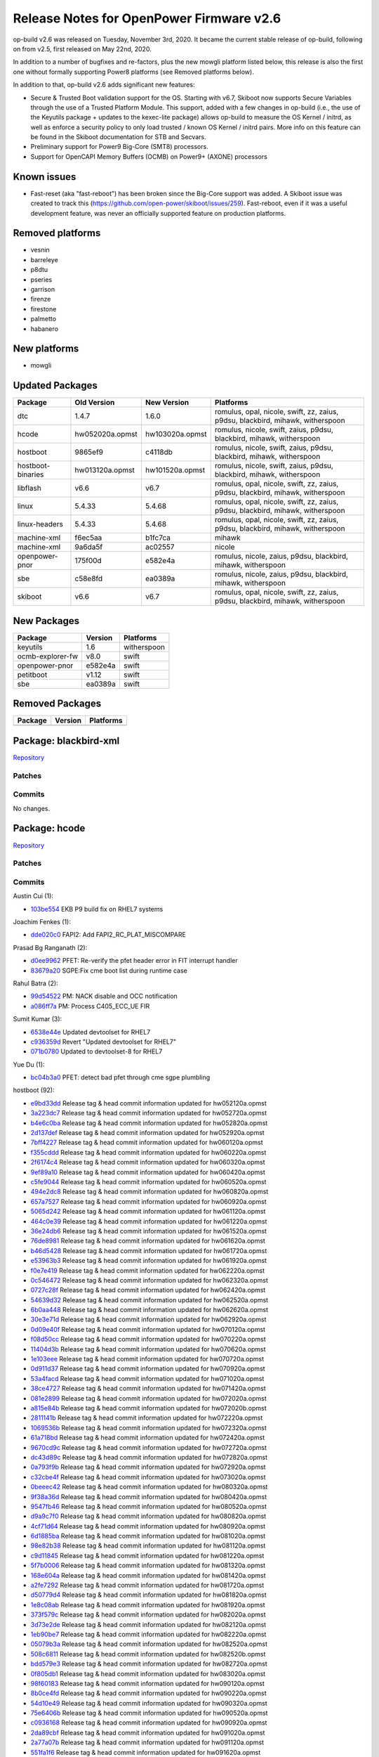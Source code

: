 Release Notes for OpenPower Firmware v2.6
=========================================

op-build v2.6 was released on Tuesday, November 3rd, 2020. It became the current stable release of op-build, following on from v2.5,
first released on May 22nd, 2020.

In addition to a number of bugfixes and re-factors, plus the new mowgli platform listed below, this release is also the first one
without formally supporting Power8 platforms (see Removed platforms below).

In addition to that, op-build v2.6 adds significant new features:

-  Secure & Trusted Boot validation support for the OS. Starting with v6.7, Skiboot now supports Secure Variables through the use of
   a Trusted Platform Module. This support, added with a few changes in op-build (i.e., the use of the Keyutils package + updates to
   the kexec-lite package) allows op-build to measure the OS Kernel / initrd, as well as enforce a security policy to only load
   trusted / known OS Kernel / initrd pairs. More info on this feature can be found in the Skiboot documentation for STB and
   Secvars.
-  Preliminary support for Power9 Big-Core (SMT8) processors.
-  Support for OpenCAPI Memory Buffers (OCMB) on Power9+ (AXONE) processors

Known issues
------------

-  Fast-reset (aka "fast-reboot") has been broken since the Big-Core support was added. A Skiboot issue was created to track this
   (https://github.com/open-power/skiboot/issues/259). Fast-reboot, even if it was a useful development feature, was never an
   officially supported feature on production platforms.

Removed platforms
-----------------

-  vesnin
-  barreleye
-  p8dtu
-  pseries
-  garrison
-  firenze
-  firestone
-  palmetto
-  habanero

New platforms
-------------

-  mowgli

Updated Packages
----------------

+---------------------+-------------------+-------------------+----------------------------------------------------------------------------------+
| Package             | Old Version       | New Version       | Platforms                                                                        |
+=====================+===================+===================+==================================================================================+
| dtc                 | 1.4.7             | 1.6.0             | romulus, opal, nicole, swift, zz, zaius, p9dsu, blackbird, mihawk, witherspoon   |
+---------------------+-------------------+-------------------+----------------------------------------------------------------------------------+
| hcode               | hw052020a.opmst   | hw103020a.opmst   | romulus, nicole, swift, zaius, p9dsu, blackbird, mihawk, witherspoon             |
+---------------------+-------------------+-------------------+----------------------------------------------------------------------------------+
| hostboot            | 9865ef9           | c4118db           | romulus, nicole, swift, zaius, p9dsu, blackbird, mihawk, witherspoon             |
+---------------------+-------------------+-------------------+----------------------------------------------------------------------------------+
| hostboot-binaries   | hw013120a.opmst   | hw101520a.opmst   | romulus, nicole, swift, zaius, p9dsu, blackbird, mihawk, witherspoon             |
+---------------------+-------------------+-------------------+----------------------------------------------------------------------------------+
| libflash            | v6.6              | v6.7              | romulus, opal, nicole, swift, zz, zaius, p9dsu, blackbird, mihawk, witherspoon   |
+---------------------+-------------------+-------------------+----------------------------------------------------------------------------------+
| linux               | 5.4.33            | 5.4.68            | romulus, opal, nicole, swift, zz, zaius, p9dsu, blackbird, mihawk, witherspoon   |
+---------------------+-------------------+-------------------+----------------------------------------------------------------------------------+
| linux-headers       | 5.4.33            | 5.4.68            | romulus, opal, nicole, swift, zz, zaius, p9dsu, blackbird, mihawk, witherspoon   |
+---------------------+-------------------+-------------------+----------------------------------------------------------------------------------+
| machine-xml         | f6ec5aa           | b1fc7ca           | mihawk                                                                           |
+---------------------+-------------------+-------------------+----------------------------------------------------------------------------------+
| machine-xml         | 9a6da5f           | ac02557           | nicole                                                                           |
+---------------------+-------------------+-------------------+----------------------------------------------------------------------------------+
| openpower-pnor      | 175f00d           | e582e4a           | romulus, nicole, zaius, p9dsu, blackbird, mihawk, witherspoon                    |
+---------------------+-------------------+-------------------+----------------------------------------------------------------------------------+
| sbe                 | c58e8fd           | ea0389a           | romulus, nicole, zaius, p9dsu, blackbird, mihawk, witherspoon                    |
+---------------------+-------------------+-------------------+----------------------------------------------------------------------------------+
| skiboot             | v6.6              | v6.7              | romulus, opal, nicole, swift, zz, zaius, p9dsu, blackbird, mihawk, witherspoon   |
+---------------------+-------------------+-------------------+----------------------------------------------------------------------------------+

New Packages
------------

+--------------------+-----------+---------------+
| Package            | Version   | Platforms     |
+====================+===========+===============+
| keyutils           | 1.6       | witherspoon   |
+--------------------+-----------+---------------+
| ocmb-explorer-fw   | v8.0      | swift         |
+--------------------+-----------+---------------+
| openpower-pnor     | e582e4a   | swift         |
+--------------------+-----------+---------------+
| petitboot          | v1.12     | swift         |
+--------------------+-----------+---------------+
| sbe                | ea0389a   | swift         |
+--------------------+-----------+---------------+

Removed Packages
----------------

+-----------+-----------+-------------+
| Package   | Version   | Platforms   |
+===========+===========+=============+
+-----------+-----------+-------------+

Package: blackbird-xml
----------------------

`Repository <https://github.com/open-power/blackbird-xml>`__

Patches
~~~~~~~

Commits
~~~~~~~

No changes.

Package: hcode
--------------

`Repository <https://github.com/open-power/hcode>`__

Patches
~~~~~~~

Commits
~~~~~~~

Austin Cui (1):

-  `103be554 <https://github.com/open-power/hcode/commit/103be554>`__ EKB P9 build fix on RHEL7 systems

Joachim Fenkes (1):

-  `dde020c0 <https://github.com/open-power/hcode/commit/dde020c0>`__ FAPI2: Add FAPI2\_RC\_PLAT\_MISCOMPARE

Prasad Bg Ranganath (2):

-  `d0ee9962 <https://github.com/open-power/hcode/commit/d0ee9962>`__ PFET: Re-verify the pfet header error in FIT interrupt handler
-  `83679a20 <https://github.com/open-power/hcode/commit/83679a20>`__ SGPE:Fix cme boot list during runtime case

Rahul Batra (2):

-  `99d54522 <https://github.com/open-power/hcode/commit/99d54522>`__ PM: NACK disable and OCC notification
-  `a086ff7a <https://github.com/open-power/hcode/commit/a086ff7a>`__ PM: Process C405\_ECC\_UE FIR

Sumit Kumar (3):

-  `6538e44e <https://github.com/open-power/hcode/commit/6538e44e>`__ Updated devtoolset for RHEL7
-  `c936359d <https://github.com/open-power/hcode/commit/c936359d>`__ Revert "Updated devtoolset for RHEL7"
-  `071b0780 <https://github.com/open-power/hcode/commit/071b0780>`__ Updated to devtoolset-8 for RHEL7

Yue Du (1):

-  `bc04b3a0 <https://github.com/open-power/hcode/commit/bc04b3a0>`__ PFET: detect bad pfet through cme sgpe plumbling

hostboot (92):

-  `e9bd33dd <https://github.com/open-power/hcode/commit/e9bd33dd>`__ Release tag & head commit information updated for
   hw052120a.opmst
-  `3a223dc7 <https://github.com/open-power/hcode/commit/3a223dc7>`__ Release tag & head commit information updated for
   hw052720a.opmst
-  `b4e6c0ba <https://github.com/open-power/hcode/commit/b4e6c0ba>`__ Release tag & head commit information updated for
   hw052820a.opmst
-  `2d137def <https://github.com/open-power/hcode/commit/2d137def>`__ Release tag & head commit information updated for
   hw052920a.opmst
-  `7bff4227 <https://github.com/open-power/hcode/commit/7bff4227>`__ Release tag & head commit information updated for
   hw060120a.opmst
-  `f355cddd <https://github.com/open-power/hcode/commit/f355cddd>`__ Release tag & head commit information updated for
   hw060220a.opmst
-  `2f6174c4 <https://github.com/open-power/hcode/commit/2f6174c4>`__ Release tag & head commit information updated for
   hw060320a.opmst
-  `9ef89a10 <https://github.com/open-power/hcode/commit/9ef89a10>`__ Release tag & head commit information updated for
   hw060420a.opmst
-  `c5fe9044 <https://github.com/open-power/hcode/commit/c5fe9044>`__ Release tag & head commit information updated for
   hw060520a.opmst
-  `494e2dc8 <https://github.com/open-power/hcode/commit/494e2dc8>`__ Release tag & head commit information updated for
   hw060820a.opmst
-  `657a7527 <https://github.com/open-power/hcode/commit/657a7527>`__ Release tag & head commit information updated for
   hw060920a.opmst
-  `5065d242 <https://github.com/open-power/hcode/commit/5065d242>`__ Release tag & head commit information updated for
   hw061120a.opmst
-  `464c0e39 <https://github.com/open-power/hcode/commit/464c0e39>`__ Release tag & head commit information updated for
   hw061220a.opmst
-  `36e24db6 <https://github.com/open-power/hcode/commit/36e24db6>`__ Release tag & head commit information updated for
   hw061520a.opmst
-  `76de8981 <https://github.com/open-power/hcode/commit/76de8981>`__ Release tag & head commit information updated for
   hw061620a.opmst
-  `b46d5428 <https://github.com/open-power/hcode/commit/b46d5428>`__ Release tag & head commit information updated for
   hw061720a.opmst
-  `e53963b3 <https://github.com/open-power/hcode/commit/e53963b3>`__ Release tag & head commit information updated for
   hw061920a.opmst
-  `f0e7e419 <https://github.com/open-power/hcode/commit/f0e7e419>`__ Release tag & head commit information updated for
   hw062220a.opmst
-  `0c546472 <https://github.com/open-power/hcode/commit/0c546472>`__ Release tag & head commit information updated for
   hw062320a.opmst
-  `0727c28f <https://github.com/open-power/hcode/commit/0727c28f>`__ Release tag & head commit information updated for
   hw062420a.opmst
-  `54639d32 <https://github.com/open-power/hcode/commit/54639d32>`__ Release tag & head commit information updated for
   hw062520a.opmst
-  `6b0aa448 <https://github.com/open-power/hcode/commit/6b0aa448>`__ Release tag & head commit information updated for
   hw062620a.opmst
-  `30e3e71d <https://github.com/open-power/hcode/commit/30e3e71d>`__ Release tag & head commit information updated for
   hw062920a.opmst
-  `0d09e40f <https://github.com/open-power/hcode/commit/0d09e40f>`__ Release tag & head commit information updated for
   hw070120a.opmst
-  `f08d50cc <https://github.com/open-power/hcode/commit/f08d50cc>`__ Release tag & head commit information updated for
   hw070220a.opmst
-  `11404d3b <https://github.com/open-power/hcode/commit/11404d3b>`__ Release tag & head commit information updated for
   hw070620a.opmst
-  `1e103eee <https://github.com/open-power/hcode/commit/1e103eee>`__ Release tag & head commit information updated for
   hw070720a.opmst
-  `0d911d37 <https://github.com/open-power/hcode/commit/0d911d37>`__ Release tag & head commit information updated for
   hw070920a.opmst
-  `53a4facd <https://github.com/open-power/hcode/commit/53a4facd>`__ Release tag & head commit information updated for
   hw071020a.opmst
-  `38ce4727 <https://github.com/open-power/hcode/commit/38ce4727>`__ Release tag & head commit information updated for
   hw071420a.opmst
-  `081e2899 <https://github.com/open-power/hcode/commit/081e2899>`__ Release tag & head commit information updated for
   hw072020a.opmst
-  `a815e84b <https://github.com/open-power/hcode/commit/a815e84b>`__ Release tag & head commit information updated for
   hw072020b.opmst
-  `2811141b <https://github.com/open-power/hcode/commit/2811141b>`__ Release tag & head commit information updated for
   hw072220a.opmst
-  `1069536b <https://github.com/open-power/hcode/commit/1069536b>`__ Release tag & head commit information updated for
   hw072320a.opmst
-  `61a718bd <https://github.com/open-power/hcode/commit/61a718bd>`__ Release tag & head commit information updated for
   hw072420a.opmst
-  `9670cd9c <https://github.com/open-power/hcode/commit/9670cd9c>`__ Release tag & head commit information updated for
   hw072720a.opmst
-  `dc43d89c <https://github.com/open-power/hcode/commit/dc43d89c>`__ Release tag & head commit information updated for
   hw072820a.opmst
-  `0a793f9b <https://github.com/open-power/hcode/commit/0a793f9b>`__ Release tag & head commit information updated for
   hw072920a.opmst
-  `c32cbe4f <https://github.com/open-power/hcode/commit/c32cbe4f>`__ Release tag & head commit information updated for
   hw073020a.opmst
-  `0beeec42 <https://github.com/open-power/hcode/commit/0beeec42>`__ Release tag & head commit information updated for
   hw080320a.opmst
-  `9f38a36d <https://github.com/open-power/hcode/commit/9f38a36d>`__ Release tag & head commit information updated for
   hw080420a.opmst
-  `9547fb46 <https://github.com/open-power/hcode/commit/9547fb46>`__ Release tag & head commit information updated for
   hw080520a.opmst
-  `d9a9c7f0 <https://github.com/open-power/hcode/commit/d9a9c7f0>`__ Release tag & head commit information updated for
   hw080820a.opmst
-  `4cf71d64 <https://github.com/open-power/hcode/commit/4cf71d64>`__ Release tag & head commit information updated for
   hw080920a.opmst
-  `6d1885ba <https://github.com/open-power/hcode/commit/6d1885ba>`__ Release tag & head commit information updated for
   hw081020a.opmst
-  `98e82b38 <https://github.com/open-power/hcode/commit/98e82b38>`__ Release tag & head commit information updated for
   hw081120a.opmst
-  `c9d11845 <https://github.com/open-power/hcode/commit/c9d11845>`__ Release tag & head commit information updated for
   hw081220a.opmst
-  `5f7b0006 <https://github.com/open-power/hcode/commit/5f7b0006>`__ Release tag & head commit information updated for
   hw081320a.opmst
-  `168e604a <https://github.com/open-power/hcode/commit/168e604a>`__ Release tag & head commit information updated for
   hw081420a.opmst
-  `a2fe7292 <https://github.com/open-power/hcode/commit/a2fe7292>`__ Release tag & head commit information updated for
   hw081720a.opmst
-  `d50779d4 <https://github.com/open-power/hcode/commit/d50779d4>`__ Release tag & head commit information updated for
   hw081820a.opmst
-  `1e8c08ab <https://github.com/open-power/hcode/commit/1e8c08ab>`__ Release tag & head commit information updated for
   hw081920a.opmst
-  `373f579c <https://github.com/open-power/hcode/commit/373f579c>`__ Release tag & head commit information updated for
   hw082020a.opmst
-  `3d73e2de <https://github.com/open-power/hcode/commit/3d73e2de>`__ Release tag & head commit information updated for
   hw082120a.opmst
-  `1eb90be7 <https://github.com/open-power/hcode/commit/1eb90be7>`__ Release tag & head commit information updated for
   hw082220a.opmst
-  `05079b3a <https://github.com/open-power/hcode/commit/05079b3a>`__ Release tag & head commit information updated for
   hw082520a.opmst
-  `508c6811 <https://github.com/open-power/hcode/commit/508c6811>`__ Release tag & head commit information updated for
   hw082520b.opmst
-  `bdd579e3 <https://github.com/open-power/hcode/commit/bdd579e3>`__ Release tag & head commit information updated for
   hw082720a.opmst
-  `0f805db1 <https://github.com/open-power/hcode/commit/0f805db1>`__ Release tag & head commit information updated for
   hw083020a.opmst
-  `98f60183 <https://github.com/open-power/hcode/commit/98f60183>`__ Release tag & head commit information updated for
   hw090120a.opmst
-  `8b0ce4fd <https://github.com/open-power/hcode/commit/8b0ce4fd>`__ Release tag & head commit information updated for
   hw090220a.opmst
-  `54d10e49 <https://github.com/open-power/hcode/commit/54d10e49>`__ Release tag & head commit information updated for
   hw090320a.opmst
-  `75e6406b <https://github.com/open-power/hcode/commit/75e6406b>`__ Release tag & head commit information updated for
   hw090520a.opmst
-  `c0936168 <https://github.com/open-power/hcode/commit/c0936168>`__ Release tag & head commit information updated for
   hw090920a.opmst
-  `2da89cbf <https://github.com/open-power/hcode/commit/2da89cbf>`__ Release tag & head commit information updated for
   hw091020a.opmst
-  `2a77a07b <https://github.com/open-power/hcode/commit/2a77a07b>`__ Release tag & head commit information updated for
   hw091120a.opmst
-  `551fa1f6 <https://github.com/open-power/hcode/commit/551fa1f6>`__ Release tag & head commit information updated for
   hw091620a.opmst
-  `1ac085df <https://github.com/open-power/hcode/commit/1ac085df>`__ Release tag & head commit information updated for
   hw091720a.opmst
-  `f1351576 <https://github.com/open-power/hcode/commit/f1351576>`__ Release tag & head commit information updated for
   hw091820a.opmst
-  `835066a0 <https://github.com/open-power/hcode/commit/835066a0>`__ Release tag & head commit information updated for
   hw092120a.opmst
-  `03aa3c92 <https://github.com/open-power/hcode/commit/03aa3c92>`__ Release tag & head commit information updated for
   hw092220a.opmst
-  `e494c325 <https://github.com/open-power/hcode/commit/e494c325>`__ Release tag & head commit information updated for
   hw092320a.opmst
-  `08f200b8 <https://github.com/open-power/hcode/commit/08f200b8>`__ Release tag & head commit information updated for
   hw092420a.opmst
-  `ee9e0a5d <https://github.com/open-power/hcode/commit/ee9e0a5d>`__ Release tag & head commit information updated for
   hw092520a.opmst
-  `68fab35e <https://github.com/open-power/hcode/commit/68fab35e>`__ Release tag & head commit information updated for
   hw092820a.opmst
-  `0e7721f7 <https://github.com/open-power/hcode/commit/0e7721f7>`__ Release tag & head commit information updated for
   hw092920a.opmst
-  `b17a0278 <https://github.com/open-power/hcode/commit/b17a0278>`__ Release tag & head commit information updated for
   hw093020a.opmst
-  `5df62c35 <https://github.com/open-power/hcode/commit/5df62c35>`__ Release tag & head commit information updated for
   hw100320a.opmst
-  `bad7a125 <https://github.com/open-power/hcode/commit/bad7a125>`__ Release tag & head commit information updated for
   hw100620a.opmst
-  `cd58b865 <https://github.com/open-power/hcode/commit/cd58b865>`__ Release tag & head commit information updated for
   hw100720a.opmst
-  `52cd5aad <https://github.com/open-power/hcode/commit/52cd5aad>`__ Release tag & head commit information updated for
   hw100920a.opmst
-  `c2ca8494 <https://github.com/open-power/hcode/commit/c2ca8494>`__ Release tag & head commit information updated for
   hw101120a.opmst
-  `cd07c463 <https://github.com/open-power/hcode/commit/cd07c463>`__ Release tag & head commit information updated for
   hw101220a.opmst
-  `c4ff99e8 <https://github.com/open-power/hcode/commit/c4ff99e8>`__ Release tag & head commit information updated for
   hw101320a.opmst
-  `d0f308bf <https://github.com/open-power/hcode/commit/d0f308bf>`__ Release tag & head commit information updated for
   hw101520a.opmst
-  `8ff58c8a <https://github.com/open-power/hcode/commit/8ff58c8a>`__ Release tag & head commit information updated for
   hw101620a.opmst
-  `fbc889dd <https://github.com/open-power/hcode/commit/fbc889dd>`__ Release tag & head commit information updated for
   hw101920a.opmst
-  `8921f64e <https://github.com/open-power/hcode/commit/8921f64e>`__ Release tag & head commit information updated for
   hw102320a.opmst
-  `fad1a0f6 <https://github.com/open-power/hcode/commit/fad1a0f6>`__ Release tag & head commit information updated for
   hw102620a.opmst
-  `738a0641 <https://github.com/open-power/hcode/commit/738a0641>`__ Release tag & head commit information updated for
   hw102720a.opmst
-  `fc41fd13 <https://github.com/open-power/hcode/commit/fc41fd13>`__ Release tag & head commit information updated for
   hw102820a.opmst
-  `3e4b2934 <https://github.com/open-power/hcode/commit/3e4b2934>`__ Release tag & head commit information updated for
   hw103020a.opmst

Package: hostboot
-----------------

`Repository <https://github.com/open-power/hostboot>`__

Patches
~~~~~~~

Commits
~~~~~~~

Adam Hale (1):

-  `504cb2180 <https://github.com/open-power/hostboot/commit/504cb2180>`__ Allow OMIC targeting on OMI\_DL regs

Alvin Wang (3):

-  `2c11a06a0 <https://github.com/open-power/hostboot/commit/2c11a06a0>`__ Add empty files for kind library
-  `1b0c5068b <https://github.com/open-power/hostboot/commit/1b0c5068b>`__ Move kind library to generic
-  `2343ee202 <https://github.com/open-power/hostboot/commit/2343ee202>`__ Add OMI\_EDPL\_DISABLE attribute

Amita Banchhor (6):

-  `0158bfc1d <https://github.com/open-power/hostboot/commit/0158bfc1d>`__ FW STATUS logging extended
-  `085048876 <https://github.com/open-power/hostboot/commit/085048876>`__ Adding blank files for moving has\_rcd from nm unmask to
   nm dimm
-  `2645ac029 <https://github.com/open-power/hostboot/commit/2645ac029>`__ fw\_status logging improved
-  `ed23d239d <https://github.com/open-power/hostboot/commit/ed23d239d>`__ adding new file exp\_kind.H to have declarations for
   exp\_kind.C
-  `066d6f7e5 <https://github.com/open-power/hostboot/commit/066d6f7e5>`__ Moving has\_rcd from namespace unmask to namespace dimm
-  `0a38f6791 <https://github.com/open-power/hostboot/commit/0a38f6791>`__ Update Galois APIs to accept uint64\_t as inputs for all
   functions

Andre A. Marin (7):

-  `33fb53d3a <https://github.com/open-power/hostboot/commit/33fb53d3a>`__ Update SPD for rev 0.3
-  `523a24db9 <https://github.com/open-power/hostboot/commit/523a24db9>`__ Add p9c\_mss\_funcs object file to istep07 makefile
-  `daeb4ee75 <https://github.com/open-power/hostboot/commit/daeb4ee75>`__ Limit centaur m\_mba\_throttle to avoid over current
   warning
-  `0866bcba2 <https://github.com/open-power/hostboot/commit/0866bcba2>`__ Fix DDIMM SPD revision fallback for DDIMM
-  `5344a7393 <https://github.com/open-power/hostboot/commit/5344a7393>`__ Add missing DEPLIBS for p9c\_mss\_funcs
-  `ba26156a6 <https://github.com/open-power/hostboot/commit/ba26156a6>`__ Add new SPD bytes for RCD parameters for rev 0.4
-  `efa47dd47 <https://github.com/open-power/hostboot/commit/efa47dd47>`__ Makefile changes for exp fw update to work

Austin Cui (1):

-  `c7ee4833c <https://github.com/open-power/hostboot/commit/c7ee4833c>`__ EKB P9 build fix on RHEL7 systems

Ben Gass (1):

-  `3c1e77dec <https://github.com/open-power/hostboot/commit/3c1e77dec>`__ Update explorer command tags in the initfile.

Bill Hoffa (2):

-  `521bfe25e <https://github.com/open-power/hostboot/commit/521bfe25e>`__ Increase max code line length to 100 characters
-  `6e9f0d219 <https://github.com/open-power/hostboot/commit/6e9f0d219>`__ Increase HBRT Partition Size to 0x800000

Brian Stegmiller (1):

-  `e8f69cae9 <https://github.com/open-power/hostboot/commit/e8f69cae9>`__ PRD: HMS/OpenCAPI adapter errors

Caleb Palmer (34):

-  `f66ae38cb <https://github.com/open-power/hostboot/commit/f66ae38cb>`__ PRD: Correct unit checkstops in MCC to checkstop root
   cause
-  `a77fcb358 <https://github.com/open-power/hostboot/commit/a77fcb358>`__ MDIA: Reenable restore DRAM repairs in memdiags
-  `f7517b0d4 <https://github.com/open-power/hostboot/commit/f7517b0d4>`__ PRD: Fix endianness of dqMapping in mem capture data
-  `a6a022676 <https://github.com/open-power/hostboot/commit/a6a022676>`__ PRD: Add OMI error related registers to FFDC
-  `c08526423 <https://github.com/open-power/hostboot/commit/c08526423>`__ PRD: Capture USTLSTATUS register for FFDC
-  `69e8f8ff3 <https://github.com/open-power/hostboot/commit/69e8f8ff3>`__ PRD: Default callout for failure to scom OCMB to cover
   chnl fails
-  `34f69b535 <https://github.com/open-power/hostboot/commit/34f69b535>`__ PRD: Return nullptr for missing subchannels in
   getConnected
-  `f8097fd88 <https://github.com/open-power/hostboot/commit/f8097fd88>`__ MDIA: Properly get OMIC parent to check HW state
-  `235b00450 <https://github.com/open-power/hostboot/commit/235b00450>`__ PRD: Toggle summary mask reg after cleanup of chnl attns
-  `a21c00340 <https://github.com/open-power/hostboot/commit/a21c00340>`__ PRD: Collect FFDC from both sides of bus for OMI errs
-  `08ba8e429 <https://github.com/open-power/hostboot/commit/08ba8e429>`__ PRD: Remove NPU targets from read PNOR and write HOMER
   code
-  `4f6899b9e <https://github.com/open-power/hostboot/commit/4f6899b9e>`__ ATTN: Check OCMBs for attns during certain parts of the
   IPL
-  `25e19b151 <https://github.com/open-power/hostboot/commit/25e19b151>`__ PRD: OMI error FFDC collection minor adjustments
-  `acbec491e <https://github.com/open-power/hostboot/commit/acbec491e>`__ PRD: Consolidate extra memory signatures
-  `438beac29 <https://github.com/open-power/hostboot/commit/438beac29>`__ PRD: Blunt force check all OCMBs for attentions
-  `f0ac9b733 <https://github.com/open-power/hostboot/commit/f0ac9b733>`__ PRD: Poll PRD\_HWP\_PLID before scomming OCMBs in certain
   isteps
-  `653512230 <https://github.com/open-power/hostboot/commit/653512230>`__ PRD: Fix for PRD repo mirror in analyzeOcmbs
-  `9639e0ad7 <https://github.com/open-power/hostboot/commit/9639e0ad7>`__ PRD: adjust DSTLFIR re-setting workaround
-  `602fe789b <https://github.com/open-power/hostboot/commit/602fe789b>`__ PRD: Don't ban TPS when all dram repairs used
-  `baad9527f <https://github.com/open-power/hostboot/commit/baad9527f>`__ PRD: Update OCMB symbol to DQ mapping
-  `d6c8dc2dd <https://github.com/open-power/hostboot/commit/d6c8dc2dd>`__ PRD: Fix memport dq2Symbol function
-  `337475699 <https://github.com/open-power/hostboot/commit/337475699>`__ PRD: Adjust scrub error threshold timer
-  `30ad900b9 <https://github.com/open-power/hostboot/commit/30ad900b9>`__ PRD: Adjust MemAddr end address creation for Centaur
-  `7277568f7 <https://github.com/open-power/hostboot/commit/7277568f7>`__ PRD: DQ Mapping endianness logging fix
-  `4152f3a49 <https://github.com/open-power/hostboot/commit/4152f3a49>`__ PRD: Disable dynamic memory deallocation for now
-  `93e59414f <https://github.com/open-power/hostboot/commit/93e59414f>`__ MDIA: Fix OMIDLFIR addr in timeout FFDC
-  `b4d86165b <https://github.com/open-power/hostboot/commit/b4d86165b>`__ PRD: Bad DQ Bitmap spare byte updates
-  `5d53ef8d5 <https://github.com/open-power/hostboot/commit/5d53ef8d5>`__ PRD: Only temporarily disable dynMemDealloc for OCMBs
-  `04c8dbb78 <https://github.com/open-power/hostboot/commit/04c8dbb78>`__ PRD: Fix tracing in cleanupChnlAttns workaround
-  `8a7983ebe <https://github.com/open-power/hostboot/commit/8a7983ebe>`__ PRD: Adjust return code when resetting DSLTFIR for OCMB
   attns
-  `bcabe6e22 <https://github.com/open-power/hostboot/commit/bcabe6e22>`__ PRD: Use the same MNFG Mem CE Thr for all DRAM densities
-  `cca3ddf35 <https://github.com/open-power/hostboot/commit/cca3ddf35>`__ PRD: Add Additional TLX Error Report Regs to FFDC
-  `896a0ff76 <https://github.com/open-power/hostboot/commit/896a0ff76>`__ MDIA: Reenable restoreDramRepairs in memdiags
-  `e6eb4089f <https://github.com/open-power/hostboot/commit/e6eb4089f>`__ PRD: Update IUE thr triggers chnl fail instead of port
   fail

Chen Du (1):

-  `d6a35a476 <https://github.com/open-power/hostboot/commit/d6a35a476>`__ Dimm FAPI\_POS update

Christian Geddes (6):

-  `967ca2cc7 <https://github.com/open-power/hostboot/commit/967ca2cc7>`__ Handle fapi2 getChildren for OCMB targets
-  `f98b8f4d6 <https://github.com/open-power/hostboot/commit/f98b8f4d6>`__ Port MCTP and PLDM stacks to P9
-  `aa7a85e18 <https://github.com/open-power/hostboot/commit/aa7a85e18>`__ MCTP: Address double free issue seen during istep 6.6
-  `f1bf839ad <https://github.com/open-power/hostboot/commit/f1bf839ad>`__ Fix bad port of LPC workaround for MCTP over LPC
-  `40f262bcb <https://github.com/open-power/hostboot/commit/40f262bcb>`__ Make the task\_type of the pldm\_extended module be
   INIT\_TASK
-  `938535910 <https://github.com/open-power/hostboot/commit/938535910>`__ Workaround to load WOF lid from BMC in Tacoma

Christian R Geddes (1):

-  `38aed2e2f <https://github.com/open-power/hostboot/commit/38aed2e2f>`__ Revert "Blank file commit for dstlfir workaround"

Corey Swenson (3):

-  `36b16d351 <https://github.com/open-power/hostboot/commit/36b16d351>`__ Move the clearing of DIMM\_BAD\_DQ\_DATA to istep 7.1
-  `16e8000d0 <https://github.com/open-power/hostboot/commit/16e8000d0>`__ Delete error logs at end of HWP\_INVOKE
-  `4df8a9f9a <https://github.com/open-power/hostboot/commit/4df8a9f9a>`__ Add trace-lite tools to hostboot

Dan Crowell (8):

-  `0cbfa4df9 <https://github.com/open-power/hostboot/commit/0cbfa4df9>`__ Increase timeout for nvdimm status during arm
-  `00f32c7b6 <https://github.com/open-power/hostboot/commit/00f32c7b6>`__ Temporarily disable OCMB comm tests
-  `a7d60085f <https://github.com/open-power/hostboot/commit/a7d60085f>`__ Update eecache with new SPD
-  `ef0fd93a6 <https://github.com/open-power/hostboot/commit/ef0fd93a6>`__ Allow GENERICI2CSLAVE children of OCMB targets
-  `adfb175c5 <https://github.com/open-power/hostboot/commit/adfb175c5>`__ Run Explorer FW Update in parallel
-  `5744d86f2 <https://github.com/open-power/hostboot/commit/5744d86f2>`__ Trigger reboot after OCMB firmware update
-  `21406eedb <https://github.com/open-power/hostboot/commit/21406eedb>`__ Fix some mss istep dependency issues
-  `449a1d765 <https://github.com/open-power/hostboot/commit/449a1d765>`__ Disable Centaur sensor cache during VPD write request

Dan Larson (1):

-  `ebb7f0778 <https://github.com/open-power/hostboot/commit/ebb7f0778>`__ Increase CUMULUS\_CDIMM timeout to 75 minutes

Daniel M Crowell (1):

-  `ea90451a8 <https://github.com/open-power/hostboot/commit/ea90451a8>`__ Revert "Move kind library to generic"

Ilya Smirnov (3):

-  `0e3727a5f <https://github.com/open-power/hostboot/commit/0e3727a5f>`__ Run distributeSmfMem on FSP Systems
-  `4d5564e4b <https://github.com/open-power/hostboot/commit/4d5564e4b>`__ PLDM File IO: Get MCL Lids via PLDM
-  `90cdc643d <https://github.com/open-power/hostboot/commit/90cdc643d>`__ Use TEMP Side In PLDM File IO

Jayashankar Padath (3):

-  `bf351bba0 <https://github.com/open-power/hostboot/commit/bf351bba0>`__ HDAT: Fix to update the system type
-  `7e53ed88f <https://github.com/open-power/hostboot/commit/7e53ed88f>`__ HDAT: Update on the platform IPL side
-  `878a64651 <https://github.com/open-power/hostboot/commit/878a64651>`__ HDAT: Value change on the platform IPL side

Joachim Fenkes (3):

-  `e64d23858 <https://github.com/open-power/hostboot/commit/e64d23858>`__ FAPI2: Add static compile time checks for some Target
   methods
-  `881562e7b <https://github.com/open-power/hostboot/commit/881562e7b>`__ FAPI2: Add target method to safely construct reduced-type
   targets
-  `985c85f0e <https://github.com/open-power/hostboot/commit/985c85f0e>`__ FAPI2: Stricter checks for getChildren

Joe McGill (1):

-  `10a6ca392 <https://github.com/open-power/hostboot/commit/10a6ca392>`__ Enable OBUS DL HW fix for p9c DD1.3

Li Meng (14):

-  `48befbce6 <https://github.com/open-power/hostboot/commit/48befbce6>`__ Adds LRDIMM MWD coarse training step
-  `b67e7b02e <https://github.com/open-power/hostboot/commit/b67e7b02e>`__ Creates LRDIMM mrep/dwl calibration recorder class
-  `83e105f61 <https://github.com/open-power/hostboot/commit/83e105f61>`__ Adds LRDIMM MWD fine training step
-  `d751613d4 <https://github.com/open-power/hostboot/commit/d751613d4>`__ Adds error logging features to LRDIMM MRD\_COARSE
-  `a40f39c43 <https://github.com/open-power/hostboot/commit/a40f39c43>`__ Adds workaround for LRDIMM to clear FIRs
-  `ae49a214c <https://github.com/open-power/hostboot/commit/ae49a214c>`__ Adds new algorithm for DWL
-  `435f43e78 <https://github.com/open-power/hostboot/commit/435f43e78>`__ Adds error logging features to LRDIMM MWD\_COARSE
-  `9363dfe48 <https://github.com/open-power/hostboot/commit/9363dfe48>`__ Adds RAS features to LRDIMM MRD\_FINE and use
   fine\_recorder class
-  `ca8335916 <https://github.com/open-power/hostboot/commit/ca8335916>`__ Fixes LRDIMM training issue
-  `6dee960a2 <https://github.com/open-power/hostboot/commit/6dee960a2>`__ Adds LRDIMM coarse class
-  `f36692fbd <https://github.com/open-power/hostboot/commit/f36692fbd>`__ Fixes LRDIMM set rank presence bug
-  `5408446c6 <https://github.com/open-power/hostboot/commit/5408446c6>`__ Fixes for missing error check in MRD\_FINE
-  `6dbeb72ff <https://github.com/open-power/hostboot/commit/6dbeb72ff>`__ Adds error logging features to LRDIMM MWD\_FINE
-  `1137f37ae <https://github.com/open-power/hostboot/commit/1137f37ae>`__ Fixes for LRDIMM dual drop DB training

Louis Stermole (29):

-  `27ca327c8 <https://github.com/open-power/hostboot/commit/27ca327c8>`__ Fix restore DRAM repairs to skip non-existent spare
   nibbles on Explorer
-  `82fec3881 <https://github.com/open-power/hostboot/commit/82fec3881>`__ Add empty files for HB commit 97450
-  `85f42ae3c <https://github.com/open-power/hostboot/commit/85f42ae3c>`__ Update exp\_omi\_train\_check polling to avoid scom read
   errors
-  `a75cc465a <https://github.com/open-power/hostboot/commit/a75cc465a>`__ Check Explorer FW version and store in attrs in HWPs
-  `cb6a25a2c <https://github.com/open-power/hostboot/commit/cb6a25a2c>`__ Update TXSDLL setting to 1024 per JESD79-D for Explorer
-  `2b424ad43 <https://github.com/open-power/hostboot/commit/2b424ad43>`__ Add FIR checking to \*\_omi\_train\_check fail path
-  `9a6108787 <https://github.com/open-power/hostboot/commit/9a6108787>`__ Add throttle and power settings to exp\_scominit
-  `e0aba037e <https://github.com/open-power/hostboot/commit/e0aba037e>`__ Fix endianness switching in new FW\_ADAPTER\_PROPERTIES
   code
-  `4be6a9822 <https://github.com/open-power/hostboot/commit/4be6a9822>`__ Mask DLx\_ERROR\_HOLD tx side errors on Exp and Axone
-  `e56861871 <https://github.com/open-power/hostboot/commit/e56861871>`__ Add p9a DDIMM SPD revision plug rules
-  `9382299da <https://github.com/open-power/hostboot/commit/9382299da>`__ Add Explorer B.0 support in ddimm\_get\_efd
-  `b76217d67 <https://github.com/open-power/hostboot/commit/b76217d67>`__ Fix inverted mask value in trace of manual FIR checks
-  `9ccf79cd3 <https://github.com/open-power/hostboot/commit/9ccf79cd3>`__ Fix encoding for DRAM\_MODULE\_HEIGHT for 4U
-  `44897659b <https://github.com/open-power/hostboot/commit/44897659b>`__ Add attributes and SPD decode for secondary DDIMM thermal
   sensors
-  `0c51e130d <https://github.com/open-power/hostboot/commit/0c51e130d>`__ Add new decode of EFD ODT impedance for DDIMM SPD 0.4
-  `e370d9b50 <https://github.com/open-power/hostboot/commit/e370d9b50>`__ Add EFD decodes for DDIMM RCD attributes
-  `4d05669fc <https://github.com/open-power/hostboot/commit/4d05669fc>`__ Move Explorer UNIT\_TOP FIR unmasks into exp\_omi\_setup
-  `0bb0e6b49 <https://github.com/open-power/hostboot/commit/0bb0e6b49>`__ Fix attribute enum for Smart in
   ATTR\_MEM\_EFF\_MODULE\_MFG\_ID
-  `57a6d8e5a <https://github.com/open-power/hostboot/commit/57a6d8e5a>`__ Fix memory attributes that have both a default and
   initToZero tags
-  `7c92b2e3d <https://github.com/open-power/hostboot/commit/7c92b2e3d>`__ Fix exp\_fw\_log, and add wrapper
-  `d65d97199 <https://github.com/open-power/hostboot/commit/d65d97199>`__ Move Explorer obj handle and cmd flag setup from
   exp\_scominit to exp\_omi\_init
-  `12a287941 <https://github.com/open-power/hostboot/commit/12a287941>`__ Fix duplicate symbol errors from DEFAULT\_MC\_TYPE
-  `e3601cec6 <https://github.com/open-power/hostboot/commit/e3601cec6>`__ Explorer FIR cleanup
-  `cba475719 <https://github.com/open-power/hostboot/commit/cba475719>`__ Support multiple revisions of user\_input\_msdg\_t
-  `28f61d13e <https://github.com/open-power/hostboot/commit/28f61d13e>`__ Add check in gen\_throttle for divide by zero
-  `4d8cac242 <https://github.com/open-power/hostboot/commit/4d8cac242>`__ Explorer thermal sensor polling updates
-  `40896560c <https://github.com/open-power/hostboot/commit/40896560c>`__ Remove DDIMM thermal sensor DRAM\_AND\_PMIC usage
-  `27cf4344f <https://github.com/open-power/hostboot/commit/27cf4344f>`__ Change memory throttle float conversions for trace to
   uint32
-  `c4118dbd5 <https://github.com/open-power/hostboot/commit/c4118dbd5>`__ Add support for secondary DDIMM thermal sensors

Luis Fernandez (1):

-  `d629ce10b <https://github.com/open-power/hostboot/commit/d629ce10b>`__ Fix Intermittent FIPS Build Failure

Mark Pizzutillo (32):

-  `f8aa97dd7 <https://github.com/open-power/hostboot/commit/f8aa97dd7>`__ Tokenize attributes for ATTR\_I2C\_DEV\_TYPE
-  `6923d6325 <https://github.com/open-power/hostboot/commit/6923d6325>`__ Fix attribute encoding for PREAMBLE attribute
-  `8e10bc15b <https://github.com/open-power/hostboot/commit/8e10bc15b>`__ Update PMIC disabling pre-enable to make use of sequence
   attributes
-  `e510e8b58 <https://github.com/open-power/hostboot/commit/e510e8b58>`__ Add blank file for pmic\_attributes.xml
-  `e6a416c71 <https://github.com/open-power/hostboot/commit/e6a416c71>`__ Add support for PMIC 4U enable
-  `ca462d844 <https://github.com/open-power/hostboot/commit/ca462d844>`__ Fixes for PMIC 4U Enable
-  `35257f51c <https://github.com/open-power/hostboot/commit/35257f51c>`__ Fix F0RC1x offset train display bug
-  `3be8b0403 <https://github.com/open-power/hostboot/commit/3be8b0403>`__ Update ADC setting for ALERT\_PIN\_CFG for PMIC 4U
-  `1ea8cd47e <https://github.com/open-power/hostboot/commit/1ea8cd47e>`__ Suppress Wide character in print errors
-  `11435b168 <https://github.com/open-power/hostboot/commit/11435b168>`__ Fix 4U enable to work when efuse is already enabled
-  `f6f95de35 <https://github.com/open-power/hostboot/commit/f6f95de35>`__ PMIC 4U - Add 4 new GPIO init steps
-  `a8c636919 <https://github.com/open-power/hostboot/commit/a8c636919>`__ PMIC Enable and Lab Tool Optimizations
-  `861931b03 <https://github.com/open-power/hostboot/commit/861931b03>`__ Fix support for revision 0.4 SPD
-  `72d08f6b7 <https://github.com/open-power/hostboot/commit/72d08f6b7>`__ Add support for PMIC current consumption warning fields
-  `df3467291 <https://github.com/open-power/hostboot/commit/df3467291>`__ Add RCD timing attributes for 4U
-  `59603a869 <https://github.com/open-power/hostboot/commit/59603a869>`__ Fix EKB compile fail due to latch\_wr\_vref error
-  `8228f9fd5 <https://github.com/open-power/hostboot/commit/8228f9fd5>`__ Port latch\_wr\_vref to generic (Part 1.5)
-  `73e0f5ff0 <https://github.com/open-power/hostboot/commit/73e0f5ff0>`__ Add platform accessor for GPIO + ADC i2c addresses
-  `770556888 <https://github.com/open-power/hostboot/commit/770556888>`__ Port latch\_wr\_vref to generic (Part 1)
-  `5318d0fc6 <https://github.com/open-power/hostboot/commit/5318d0fc6>`__ Add support for PMIC 1U/2U PWR\_GOOD IO Mode
-  `b87ca4bf9 <https://github.com/open-power/hostboot/commit/b87ca4bf9>`__ Port latch\_wr\_vref to generic (Part 1.5a)
-  `a0d8da2d9 <https://github.com/open-power/hostboot/commit/a0d8da2d9>`__ Port latch\_wr\_vref to generic (Part 2+3)
-  `2ca2bb3c9 <https://github.com/open-power/hostboot/commit/2ca2bb3c9>`__ Revert "Add support for PMIC 1U/2U PWR\_GOOD IO Mode"
-  `0092646c2 <https://github.com/open-power/hostboot/commit/0092646c2>`__ Update explorer CCS ODTs to support mirroring A-B
-  `6bd5227d7 <https://github.com/open-power/hostboot/commit/6bd5227d7>`__ Fix modal\_symbol\_count port
-  `c95384931 <https://github.com/open-power/hostboot/commit/c95384931>`__ Add attribute to control pmic 4U pairs to enable
-  `7a57510f8 <https://github.com/open-power/hostboot/commit/7a57510f8>`__ Max out PMIC soft stop time for 4U DDIMMs
-  `5c229da43 <https://github.com/open-power/hostboot/commit/5c229da43>`__ Small code fixes for PMIC 4U soft stop time algorithm
-  `a62a7bea5 <https://github.com/open-power/hostboot/commit/a62a7bea5>`__ Improve Explorer command error trace
-  `feadf1caf <https://github.com/open-power/hostboot/commit/feadf1caf>`__ Add support for PMIC 4U Fail-In-Place Redundancy
-  `004f1c53b <https://github.com/open-power/hostboot/commit/004f1c53b>`__ PMIC Enable Updates for soft-start/stop, VIN, etc.
-  `29cdc26e2 <https://github.com/open-power/hostboot/commit/29cdc26e2>`__ Perform PMIC soft start time workaround for 1U/2U

Matt Derksen (2):

-  `0c2a399ee <https://github.com/open-power/hostboot/commit/0c2a399ee>`__ Wait appropriate time after enabling notifications in
   nvdimmArm()
-  `a71e1b334 <https://github.com/open-power/hostboot/commit/a71e1b334>`__ Mask nvdimm during restore to prevent PRD error

Matthew Hickman (9):

-  `f9e7de0c0 <https://github.com/open-power/hostboot/commit/f9e7de0c0>`__ Blank file commit for dstlfir workaround
-  `ad63e26bd <https://github.com/open-power/hostboot/commit/ad63e26bd>`__ Added restore repairs generic blank files
-  `6f50efd41 <https://github.com/open-power/hostboot/commit/6f50efd41>`__ Added restore repairs generic
-  `62be8e37c <https://github.com/open-power/hostboot/commit/62be8e37c>`__ Fixed the ccs port merge conflicts and added lab code
-  `a55d71421 <https://github.com/open-power/hostboot/commit/a55d71421>`__ Added port of MRS engine to generic
-  `5fb6459d6 <https://github.com/open-power/hostboot/commit/5fb6459d6>`__ Added MRS attributes and MRS data handling for Explorer
-  `7edcb6c35 <https://github.com/open-power/hostboot/commit/7edcb6c35>`__ Added blank files for row repair
-  `90032368e <https://github.com/open-power/hostboot/commit/90032368e>`__ Added missing row repair files
-  `30bdce784 <https://github.com/open-power/hostboot/commit/30bdce784>`__ Added row repair hwp for explorer

Michael Baiocchi (1):

-  `164836280 <https://github.com/open-power/hostboot/commit/164836280>`__ Redo "Terminate the IPL for Physical Presence Detection
   Errors in Mnfg Mode"

Mike Baiocchi (19):

-  `dfa24928d <https://github.com/open-power/hostboot/commit/dfa24928d>`__ Improve Attribute Syncing For Key Clear Requests
-  `829007de4 <https://github.com/open-power/hostboot/commit/829007de4>`__ Limit fapi2 attributes that are dumped
-  `114fa85e6 <https://github.com/open-power/hostboot/commit/114fa85e6>`__ Create Informational Error Log for
   KEY\_CLEAR\_REQUST\_MFG
-  `a1c13b524 <https://github.com/open-power/hostboot/commit/a1c13b524>`__ Clear FW Secure Version field in HDAT
-  `be66eacff <https://github.com/open-power/hostboot/commit/be66eacff>`__ Add Support UCD9090A Device and ZZ Gen4 Backplane Devices
-  `1a912de30 <https://github.com/open-power/hostboot/commit/1a912de30>`__ Remove KEY\_CLEAR\_REQUEST\_PEF\_SSO enum
-  `fb01b20d7 <https://github.com/open-power/hostboot/commit/fb01b20d7>`__ Add Support UCD9090A Device and ZZ Gen4 Backplane Devices
-  `6ffc41b01 <https://github.com/open-power/hostboot/commit/6ffc41b01>`__ Create new attributes to support sharing FW Secure
   Version Information
-  `7e1061864 <https://github.com/open-power/hostboot/commit/7e1061864>`__ Update bbuild to b0629a\_2026.950
-  `d948f76c8 <https://github.com/open-power/hostboot/commit/d948f76c8>`__ Anti-Rollback Support: Adding Secure Version to Signed
   Containers
-  `618107d4b <https://github.com/open-power/hostboot/commit/618107d4b>`__ Anti-Rollback Support: Secure Version passed from HBBL to
   HDAT
-  `d7531ce49 <https://github.com/open-power/hostboot/commit/d7531ce49>`__ Anti-Rollback Support: Updating SecureROM to check for
   Secure Version
-  `7f2e0136f <https://github.com/open-power/hostboot/commit/7f2e0136f>`__ Anti-Rollback Support: Properly use "Minimum" Secure
   Version
-  `1ac08dd03 <https://github.com/open-power/hostboot/commit/1ac08dd03>`__ Key Clear: Fix Hostboot GPIO processing on multi-node
   systems
-  `0494a8f6f <https://github.com/open-power/hostboot/commit/0494a8f6f>`__ Anti-Rollback Support: Add Secure Version to Tracing and
   Logs
-  `4955889df <https://github.com/open-power/hostboot/commit/4955889df>`__ Anti-Rollback Support: Update Secure Version During SBE
   Update
-  `05bcd5126 <https://github.com/open-power/hostboot/commit/05bcd5126>`__ Anti-Rollback Support: Add Security Checks for Secure
   Version
-  `290fa6652 <https://github.com/open-power/hostboot/commit/290fa6652>`__ Clear Key Clear Request field in HDAT when Key Clear is
   not enabled
-  `6e765873e <https://github.com/open-power/hostboot/commit/6e765873e>`__ Do Not Export SECURE\_VERSION Attributes to the MRW

Murulidhar Nataraju (2):

-  `5639570c7 <https://github.com/open-power/hostboot/commit/5639570c7>`__ Disable MPIPL dump collection for OPAl based
   systems(Fips950/master)
-  `ca08c6423 <https://github.com/open-power/hostboot/commit/ca08c6423>`__ Fips950 Disable MPIPL Dump, Update sendMboxMsg()

Nick Bofferding (2):

-  `a6cceeddf <https://github.com/open-power/hostboot/commit/a6cceeddf>`__ Fix page coalescing for regions past initial cache
   allocation
-  `5a5fd8f0b <https://github.com/open-power/hostboot/commit/5a5fd8f0b>`__ Workaround: Force 4,1 byte reads/writes for LPC FW space

Paul Grohowski (1):

-  `e5adfac19 <https://github.com/open-power/hostboot/commit/e5adfac19>`__ Adds additional precanned march tests for mcbist

Prasad Bg Ranganath (1):

-  `f174e0de2 <https://github.com/open-power/hostboot/commit/f174e0de2>`__ PM HWP: Skip logging error if ccsr doesn't match with the
   core target state

Prem Shanker Jha (1):

-  `b4cd81ba1 <https://github.com/open-power/hostboot/commit/b4cd81ba1>`__ pm callout: Added support for logging PFET Header error
   detection.

Rahul Batra (2):

-  `08548d6f8 <https://github.com/open-power/hostboot/commit/08548d6f8>`__ PM: NACK disable and OCC notification
-  `dadfff45b <https://github.com/open-power/hostboot/commit/dadfff45b>`__ PM: Process C405\_ECC\_UE FIR

Roland Veloz (2):

-  `c24fa8d27 <https://github.com/open-power/hostboot/commit/c24fa8d27>`__ Force the refresh/update of attribute overrides at the
   point of retrieval
-  `51d983838 <https://github.com/open-power/hostboot/commit/51d983838>`__ Fix issue with the callout\_ud::Flag data

Ryan Black (1):

-  `202854d7c <https://github.com/open-power/hostboot/commit/202854d7c>`__ Third set of changes to enable multi-node fleetwood

Sneha Kadam (2):

-  `06f86049b <https://github.com/open-power/hostboot/commit/06f86049b>`__ Update CAC MCBIST defaults
-  `e57a240a7 <https://github.com/open-power/hostboot/commit/e57a240a7>`__ Improve mss\_draminit\_training prints for Nimbus

Stephen Glancy (34):

-  `5564c6e01 <https://github.com/open-power/hostboot/commit/5564c6e01>`__ Updates Centaur's refresh priority to 0
-  `2c7fd24b8 <https://github.com/open-power/hostboot/commit/2c7fd24b8>`__ Updates Explorer's refresh priority to 0
-  `1887c7fc5 <https://github.com/open-power/hostboot/commit/1887c7fc5>`__ Updates Nimbus's refresh priority to 0
-  `1bba3d97d <https://github.com/open-power/hostboot/commit/1bba3d97d>`__ Adds explorer simple response error code to callout
-  `b6d523412 <https://github.com/open-power/hostboot/commit/b6d523412>`__ Fixes explorer PHY init command flags
-  `67d1f4e7c <https://github.com/open-power/hostboot/commit/67d1f4e7c>`__ Fixes Nimbus broadcast mode configuration logic
-  `4f0932663 <https://github.com/open-power/hostboot/commit/4f0932663>`__ Adds Explorer PHY reset blankfiles
-  `b66e5bafb <https://github.com/open-power/hostboot/commit/b66e5bafb>`__ Adds explorer PHY init tool
-  `89219972a <https://github.com/open-power/hostboot/commit/89219972a>`__ Adds generic LRDIMM VREF calibration algorithm
-  `cb49aa16e <https://github.com/open-power/hostboot/commit/cb49aa16e>`__ Fixes LRDIMM m386a8k40cm2\_ctd7y workaround for cronus
-  `bdca64086 <https://github.com/open-power/hostboot/commit/bdca64086>`__ Adds Exp FW version check for PHY reset
-  `92ad38600 <https://github.com/open-power/hostboot/commit/92ad38600>`__ Fixes explorer's non-existant spare byte logic
-  `db8356bc2 <https://github.com/open-power/hostboot/commit/db8356bc2>`__ Adds LRDIMM DWL training step
-  `7d833ab19 <https://github.com/open-power/hostboot/commit/7d833ab19>`__ Adds LRDIMM helper functions
-  `c385cb0ac <https://github.com/open-power/hostboot/commit/c385cb0ac>`__ Adds LRDIMM MRD - DRAM to buffer RD calibration
-  `fdf148879 <https://github.com/open-power/hostboot/commit/fdf148879>`__ Adds error logging features to LRDIMM DWL
-  `6e1bd7a31 <https://github.com/open-power/hostboot/commit/6e1bd7a31>`__ Creates LRDIMM fine calibration recorder class
-  `e04b9f876 <https://github.com/open-power/hostboot/commit/e04b9f876>`__ Adds MRD coarse
-  `7c004085e <https://github.com/open-power/hostboot/commit/7c004085e>`__ Updates MWD\_COARSE to run multiple patterns
-  `162882053 <https://github.com/open-power/hostboot/commit/162882053>`__ Fixes LRDIMM rank configuration for dual-drop
-  `76458d225 <https://github.com/open-power/hostboot/commit/76458d225>`__ Updates CCS to run with quad encoded chip select
-  `ad8ca5af2 <https://github.com/open-power/hostboot/commit/ad8ca5af2>`__ Updates LRDIMM final value prints
-  `0a34f054a <https://github.com/open-power/hostboot/commit/0a34f054a>`__ Fixes LRDIMM command to command timing
-  `cdc4f1d24 <https://github.com/open-power/hostboot/commit/cdc4f1d24>`__ Adds generic LRDIMM VREF calibration algorithm
-  `994518198 <https://github.com/open-power/hostboot/commit/994518198>`__ Enables LRDIMM support
-  `80bc38b2e <https://github.com/open-power/hostboot/commit/80bc38b2e>`__ Updates Exp SPD revision check for revision and content
-  `cfe22384f <https://github.com/open-power/hostboot/commit/cfe22384f>`__ Fixes LRDIMM RHEL7 compile warnings
-  `aef73dab2 <https://github.com/open-power/hostboot/commit/aef73dab2>`__ Fixes 2666 CCS workaround for 4U DDIMMs
-  `524ac2879 <https://github.com/open-power/hostboot/commit/524ac2879>`__ Adds blankfile for SPD version lookups
-  `8804d964f <https://github.com/open-power/hostboot/commit/8804d964f>`__ Fixes centaur scrubrate for 16gb
-  `ebf7b47b2 <https://github.com/open-power/hostboot/commit/ebf7b47b2>`__ Adds Explorer SPD lookup autogeneration
-  `7eafce207 <https://github.com/open-power/hostboot/commit/7eafce207>`__ Updates exp SPD check to use MFG, height, and size
-  `e9cd0b2f5 <https://github.com/open-power/hostboot/commit/e9cd0b2f5>`__ Adds lab tool to check explorer SPD revision
-  `f23a497bb <https://github.com/open-power/hostboot/commit/f23a497bb>`__ Fixes explorer RCD EFD byte swaps

Thi Tran (1):

-  `7b929b7fd <https://github.com/open-power/hostboot/commit/7b929b7fd>`__ Fix Cronus memory fault in error path

William G Hoffa (1):

-  `23e947552 <https://github.com/open-power/hostboot/commit/23e947552>`__ Revert "Add Support UCD9090A Device and ZZ Gen4 Backplane
   Devices"

Yue Du (1):

-  `230e31611 <https://github.com/open-power/hostboot/commit/230e31611>`__ PFET: detect bad pfet through cme sgpe plumbling

Zach Clark (2):

-  `aa2e2ac80 <https://github.com/open-power/hostboot/commit/aa2e2ac80>`__ Only check MC\_SYNC\_MODE for SCOM multicast workaround
   on Nimbus
-  `b8d9cda66 <https://github.com/open-power/hostboot/commit/b8d9cda66>`__ Fix mask calculation for ATTR\_PROC\_PCIE\_PHB\_ACTIVE
   mask

Zane Shelley (10):

-  `508f9fe20 <https://github.com/open-power/hostboot/commit/508f9fe20>`__ PRD: Reduce HW callout severity for L3 cache inhibited op
-  `707f7a105 <https://github.com/open-power/hostboot/commit/707f7a105>`__ PRD: disable analysis to Axone NPU targets
-  `7a71358b3 <https://github.com/open-power/hostboot/commit/7a71358b3>`__ PRD: Mask NPU chiplet FIR on NPU attention (Axone only)
-  `93010119f <https://github.com/open-power/hostboot/commit/93010119f>`__ PRD: special GARD policy for NPU FIRs
-  `4c0995422 <https://github.com/open-power/hostboot/commit/4c0995422>`__ add new OpenCAPI adapter part callout enum
-  `0a7687b4b <https://github.com/open-power/hostboot/commit/0a7687b4b>`__ PRD: Update PRD simulator to support 64-bit
-  `e4fe5bbfb <https://github.com/open-power/hostboot/commit/e4fe5bbfb>`__ PRD: fix callouts when both MF clock fail
-  `3fbac2e5c <https://github.com/open-power/hostboot/commit/3fbac2e5c>`__ PRD: OpenCAPI CRC/NAK errors should be predictive on
   threshold
-  `33d8faf0f <https://github.com/open-power/hostboot/commit/33d8faf0f>`__ PRD: stale data used for OCMB attn workaround
-  `83b779af0 <https://github.com/open-power/hostboot/commit/83b779af0>`__ PRD: allow PRD::main() accept OCMB chips

shlimeng (1):

-  `a5742af70 <https://github.com/open-power/hostboot/commit/a5742af70>`__ Add new algorithm for MREP and error log

Package: mihawk-xml
-------------------

`Repository <https://github.com/open-power/mihawk-xml>`__

Patches
~~~~~~~

Commits
~~~~~~~

NicholeWang (2):

-  `8efcc79 <https://github.com/open-power/mihawk-xml/commit/8efcc79>`__ Replace the MEMD file to solve the Memory detection issue
   (#6)
-  `b1fc7ca <https://github.com/open-power/mihawk-xml/commit/b1fc7ca>`__ Replace the MEMD file to solve the Memory qual TC2 fail
   issue (#7)

Package: nicole-xml
-------------------

`Repository <https://github.com/open-power/nicole-xml>`__

Patches
~~~~~~~

Commits
~~~~~~~

Artem Senichev (1):

-  `ac02557 <https://github.com/open-power/nicole-xml/commit/ac02557>`__ Setup PCIe lane equalization

Package: occ
------------

`Repository <https://github.com/open-power/occ>`__

Patches
~~~~~~~

Commits
~~~~~~~

No changes.

Package: op-build
-----------------

`Repository <https://github.com/open-power/op-build>`__

Patches
~~~~~~~

Commits
~~~~~~~

No changes.

Package: p9dsu-xml
------------------

`Repository <https://github.com/open-power/p9dsu-xml>`__

Patches
~~~~~~~

Commits
~~~~~~~

No changes.

Package: petitboot
------------------

`Repository <https://github.com/open-power/petitboot>`__

Patches
~~~~~~~

Commits
~~~~~~~

No changes.

Package: pnor
-------------

`Repository <https://github.com/open-power/pnor>`__

Patches
~~~~~~~

Commits
~~~~~~~

No changes.

Package: romulus-xml
--------------------

`Repository <https://github.com/open-power/romulus-xml>`__

Patches
~~~~~~~

Commits
~~~~~~~

No changes.

Package: sbe
------------

`Repository <https://github.com/open-power/sbe>`__

Patches
~~~~~~~

Commits
~~~~~~~

Amita Banchhor (2):

-  `5b18e7d9 <https://github.com/open-power/sbe/commit/5b18e7d9>`__ FW STATUS logging extended
-  `e3873b6e <https://github.com/open-power/sbe/commit/e3873b6e>`__ fw\_status logging improved

Andre A. Marin (2):

-  `4b6124f6 <https://github.com/open-power/sbe/commit/4b6124f6>`__ Update SPD for rev 0.3
-  `42ce353d <https://github.com/open-power/sbe/commit/42ce353d>`__ Fix DDIMM SPD revision fallback for DDIMM

Austin Cui (1):

-  `478676aa <https://github.com/open-power/sbe/commit/478676aa>`__ EKB P9 build fix on RHEL7 systems

Joachim Fenkes (5):

-  `015c13c9 <https://github.com/open-power/sbe/commit/015c13c9>`__ FAPI2: Add FAPI2\_RC\_PLAT\_MISCOMPARE
-  `3f32fd68 <https://github.com/open-power/sbe/commit/3f32fd68>`__ p9\_sbe\_chiplet\_pll\_setup: Don't unmask PLL unlock errors in
   bypass mode
-  `20915f02 <https://github.com/open-power/sbe/commit/20915f02>`__ FAPI2: Add static compile time checks for some Target methods
-  `04c9316b <https://github.com/open-power/sbe/commit/04c9316b>`__ FAPI2: Add target method to safely construct reduced-type
   targets
-  `e0e226a4 <https://github.com/open-power/sbe/commit/e0e226a4>`__ FAPI2: Stricter checks for getChildren

Joe McGill (1):

-  `ec8e1324 <https://github.com/open-power/sbe/commit/ec8e1324>`__ Enable OBUS DL HW fix for p9c DD1.3

Louis Stermole (14):

-  `da1b2af1 <https://github.com/open-power/sbe/commit/da1b2af1>`__ Fix DL\_OMI\_FIR unmasks after p9\_chiplet\_scominit to be DL
   specific
-  `35e92de2 <https://github.com/open-power/sbe/commit/35e92de2>`__ Fix restore DRAM repairs to skip non-existent spare nibbles on
   Explorer
-  `a4bd21d1 <https://github.com/open-power/sbe/commit/a4bd21d1>`__ Add support for EXP\_FW\_TWI\_FFE\_SETTINGS command
-  `c6e7a835 <https://github.com/open-power/sbe/commit/c6e7a835>`__ Update exp\_omi\_train\_check polling to avoid scom read errors
-  `c21a0770 <https://github.com/open-power/sbe/commit/c21a0770>`__ Check Explorer FW version and store in attrs in HWPs
-  `3e10c795 <https://github.com/open-power/sbe/commit/3e10c795>`__ Add throttle and power settings to exp\_scominit
-  `7432b245 <https://github.com/open-power/sbe/commit/7432b245>`__ Add FIR checking to \*\_omi\_train\_check fail path
-  `91793f89 <https://github.com/open-power/sbe/commit/91793f89>`__ Add p9a DDIMM SPD revision plug rules
-  `2eb005e5 <https://github.com/open-power/sbe/commit/2eb005e5>`__ Fix inverted mask value in trace of manual FIR checks
-  `19a268be <https://github.com/open-power/sbe/commit/19a268be>`__ Add attributes and SPD decode for secondary DDIMM thermal
   sensors
-  `3bfda87d <https://github.com/open-power/sbe/commit/3bfda87d>`__ Add EFD decodes for DDIMM RCD attributes
-  `a5fea186 <https://github.com/open-power/sbe/commit/a5fea186>`__ Support multiple revisions of user\_input\_msdg\_t
-  `036f2970 <https://github.com/open-power/sbe/commit/036f2970>`__ Add check in gen\_throttle for divide by zero
-  `b7141a03 <https://github.com/open-power/sbe/commit/b7141a03>`__ Explorer thermal sensor polling updates

Mark Pizzutillo (4):

-  `97a0beca <https://github.com/open-power/sbe/commit/97a0beca>`__ Add attribute for MODULE\_MFG\_ID
-  `12a27f13 <https://github.com/open-power/sbe/commit/12a27f13>`__ Fix modal\_symbol\_count port
-  `72e22bfb <https://github.com/open-power/sbe/commit/72e22bfb>`__ Add support for PMIC 4U enable
-  `da952e9f <https://github.com/open-power/sbe/commit/da952e9f>`__ Improve Explorer command error trace

Matthew Hickman (3):

-  `6869a637 <https://github.com/open-power/sbe/commit/6869a637>`__ Added MRS attributes and MRS data handling for Explorer
-  `8c5120f5 <https://github.com/open-power/sbe/commit/8c5120f5>`__ Added steer code for explorer
-  `ea0389a5 <https://github.com/open-power/sbe/commit/ea0389a5>`__ Added row repair hwp for explorer

Paul Grohowski (1):

-  `3561e8c2 <https://github.com/open-power/sbe/commit/3561e8c2>`__ Adds additional precanned march tests for mcbist

Rahul Batra (1):

-  `d30bd988 <https://github.com/open-power/sbe/commit/d30bd988>`__ PM: NACK disable and OCC notification

Sneha Kadam (1):

-  `224e06f6 <https://github.com/open-power/sbe/commit/224e06f6>`__ Update CAC MCBIST defaults

Srikantha Meesala (1):

-  `c6e54f2b <https://github.com/open-power/sbe/commit/c6e54f2b>`__ Updated customrc file for P9 axone CI

Stephen Glancy (8):

-  `a5aa22f2 <https://github.com/open-power/sbe/commit/a5aa22f2>`__ Updates WR VREF accessors to be generic
-  `e619571b <https://github.com/open-power/sbe/commit/e619571b>`__ Migrates MRS RTT swap functionality to generic
-  `86804951 <https://github.com/open-power/sbe/commit/86804951>`__ Adds explorer Per DRAM Addressability
-  `5d26062c <https://github.com/open-power/sbe/commit/5d26062c>`__ Adds explorer simple response error code to callout
-  `438f29c2 <https://github.com/open-power/sbe/commit/438f29c2>`__ Adds generic LRDIMM VREF calibration algorithm
-  `a762d9d1 <https://github.com/open-power/sbe/commit/a762d9d1>`__ Fixes LRDIMM m386a8k40cm2\_ctd7y workaround for cronus
-  `41633221 <https://github.com/open-power/sbe/commit/41633221>`__ Updates Exp SPD revision check for revision and content
-  `7ec13833 <https://github.com/open-power/sbe/commit/7ec13833>`__ Updates exp SPD check to use MFG, height, and size

Sunil Kumar (3):

-  `a6fbe229 <https://github.com/open-power/sbe/commit/a6fbe229>`__ Enable i2c procedures for PPE compilation.
-  `8eb2981a <https://github.com/open-power/sbe/commit/8eb2981a>`__ OCMB target support in PPE.
-  `089b63b3 <https://github.com/open-power/sbe/commit/089b63b3>`__ To support multiple target type for an attribute.

Thi Tran (1):

-  `ac65f20e <https://github.com/open-power/sbe/commit/ac65f20e>`__ Fix Cronus memory fault in error path

Yue Du (1):

-  `ba7d374f <https://github.com/open-power/sbe/commit/ba7d374f>`__ PFET: detect bad pfet through cme sgpe plumbling

rajerpp1 (2):

-  `af720656 <https://github.com/open-power/sbe/commit/af720656>`__ Fixed issue L2/L3 flush failure during MPIPL
-  `6ad6e0f5 <https://github.com/open-power/sbe/commit/6ad6e0f5>`__ added ODL reset in quiesce procedure

Package: skiboot
----------------

`Repository <https://github.com/open-power/skiboot>`__

Patches
~~~~~~~

Commits
~~~~~~~

Andrew Donnellan (1):

-  `75198f66 <https://github.com/open-power/skiboot/commit/75198f66>`__ hw/phys-map: Fix OCAPI\_MEM BAR values

Anton Blanchard (1):

-  `4f81ec3d <https://github.com/open-power/skiboot/commit/4f81ec3d>`__ external/mambo Update SIM\_CTRL1

Benjamin Herrenschmidt (7):

-  `1df445d7 <https://github.com/open-power/skiboot/commit/1df445d7>`__ xive: Set the fused core mode properly
-  `e49a52f0 <https://github.com/open-power/skiboot/commit/e49a52f0>`__ chip: Fix pir\_to\_thread\_id for fused cores
-  `98f58342 <https://github.com/open-power/skiboot/commit/98f58342>`__ cpu: Keep track of the "ec\_primary" in big core more
-  `eb344bda <https://github.com/open-power/skiboot/commit/eb344bda>`__ direct-ctl: Use the EC primary for special wakeups
-  `1629c851 <https://github.com/open-power/skiboot/commit/1629c851>`__ slw: Limit fused cores P9 to STOP0/1/2
-  `6b403d06 <https://github.com/open-power/skiboot/commit/6b403d06>`__ cpu: Make cpu\_get\_core\_index() return the fused core
   number
-  `d9c7d683 <https://github.com/open-power/skiboot/commit/d9c7d683>`__ imc: Use pir\_to\_core\_id() rather than
   cpu\_get\_core\_index()

Claudio Carvalho (1):

-  `ed8436b2 <https://github.com/open-power/skiboot/commit/ed8436b2>`__ core/flash.c: add SECBOOT read and write support

Cédric Le Goater (16):

-  `65cd7f29 <https://github.com/open-power/skiboot/commit/65cd7f29>`__ xive/p9: Introduce XIVE\_INT\_ORDER
-  `2476b5b5 <https://github.com/open-power/skiboot/commit/2476b5b5>`__ xive/p9: Clarify the global IRQ number encoding
-  `bd70a097 <https://github.com/open-power/skiboot/commit/bd70a097>`__ xive/p9: Introduce XIVE\_ESB\_SHIFT
-  `fbbe2b04 <https://github.com/open-power/skiboot/commit/fbbe2b04>`__ xive/p9: Introduce XIVE\_EQ\_ORDER
-  `770cbf42 <https://github.com/open-power/skiboot/commit/770cbf42>`__ xive/p9: Clarify the escalation IRQ encoding
-  `7eccd8dd <https://github.com/open-power/skiboot/commit/7eccd8dd>`__ xive/p9: Introduce XIVE\_EQ\_SHIFT
-  `aef097bf <https://github.com/open-power/skiboot/commit/aef097bf>`__ xive/p9: Use sizeof() instead of hardcoded values
-  `6649a32c <https://github.com/open-power/skiboot/commit/6649a32c>`__ xive/p9: Clarify indirect table allocation
-  `c5e43bf1 <https://github.com/open-power/skiboot/commit/c5e43bf1>`__ xive/p9: Force 64K page size on the IC and TM BARs
-  `a182665b <https://github.com/open-power/skiboot/commit/a182665b>`__ xive/p9: Modify the size of the VP space
-  `7b7df505 <https://github.com/open-power/skiboot/commit/7b7df505>`__ xive/p9: Introduce definitions for VP ids of HW threads
-  `132f5a87 <https://github.com/open-power/skiboot/commit/132f5a87>`__ xive/p9: use PAGE\_SIZE
-  `66e44fc2 <https://github.com/open-power/skiboot/commit/66e44fc2>`__ xive/p9: Introduce XIVE\_ESB\_SIZE
-  `cad0fc7c <https://github.com/open-power/skiboot/commit/cad0fc7c>`__ xive/P9: Use NUM\_INT\_PRIORITIES in xive\_reset()
-  `043725d4 <https://github.com/open-power/skiboot/commit/043725d4>`__ xive/p9: Enforce thread enablement before TIMA accesses
-  `a7540bd6 <https://github.com/open-power/skiboot/commit/a7540bd6>`__ phb4: Finish removing P9 DD1 workaround on LSIs

Dan Horák (1):

-  `2354698e <https://github.com/open-power/skiboot/commit/2354698e>`__ external/ffspart: define $(sbindir) for Makefile

Eric Richter (20):

-  `e9efd918 <https://github.com/open-power/skiboot/commit/e9efd918>`__ crypto/mbedtls: enable/disable unnecessary features to
   shrink size
-  `65192599 <https://github.com/open-power/skiboot/commit/65192599>`__ libstb: remove old mbedtls files
-  `9cc5f24b <https://github.com/open-power/skiboot/commit/9cc5f24b>`__ libstb/secureboot: expose secureboot\_enforce for later use
   in secvar
-  `40f62c92 <https://github.com/open-power/skiboot/commit/40f62c92>`__ include/secvar.h: add .lockdown() hook to secvar storage
   driver
-  `b3a13fea <https://github.com/open-power/skiboot/commit/b3a13fea>`__ secvar\_main: rework secvar\_main error flow, make storage
   locking explicit
-  `f356c067 <https://github.com/open-power/skiboot/commit/f356c067>`__ secvar\_util: add new helper functions
-  `262f5e88 <https://github.com/open-power/skiboot/commit/262f5e88>`__ secvar: overhaul secvar struct by removing static sized
   fields
-  `84a430a4 <https://github.com/open-power/skiboot/commit/84a430a4>`__ secvar/test: update API tests for new secvar struct
-  `795f639c <https://github.com/open-power/skiboot/commit/795f639c>`__ secvar\_devtree: add physical presence mode helper
-  `edafe753 <https://github.com/open-power/skiboot/commit/edafe753>`__ doc/secvar: add document detailing secvar driver API
-  `1d9fb3ee <https://github.com/open-power/skiboot/commit/1d9fb3ee>`__ secvar/storage: add secvar storage driver for pnor-based p9
-  `d560710c <https://github.com/open-power/skiboot/commit/d560710c>`__ secvar/storage/fakenv: add fake tpm operations for testing
-  `05920957 <https://github.com/open-power/skiboot/commit/05920957>`__ secvar/test: add secboot\_tpm storage driver test cases
-  `11e1ecc0 <https://github.com/open-power/skiboot/commit/11e1ecc0>`__ secvar/storage: add utility tool to generate NV public name
   hashes
-  `46f04436 <https://github.com/open-power/skiboot/commit/46f04436>`__ secvar/test: add edk2-compat driver test and test data
-  `70adef38 <https://github.com/open-power/skiboot/commit/70adef38>`__ witherspoon: enable secvar for witherspoon platform
-  `e3f0d4eb <https://github.com/open-power/skiboot/commit/e3f0d4eb>`__ tssskiboot.c: chunk reads/writes in 1024-sized buffers to
   support larger nv indices
-  `b550f3ec <https://github.com/open-power/skiboot/commit/b550f3ec>`__ secboot\_tpm.c: increase tpmnv vars index size
-  `5e686a75 <https://github.com/open-power/skiboot/commit/5e686a75>`__ secvar/test: use vendored mbedtls instead of host
-  `d29b77d9 <https://github.com/open-power/skiboot/commit/d29b77d9>`__ secvar/test: use mbedtls cflags when building the test
   binaries

Frederic Barrat (1):

-  `afe6bc90 <https://github.com/open-power/skiboot/commit/afe6bc90>`__ platform/mihawk: Tune equalization settings for opencapi

Gautham R. Shenoy (3):

-  `f3ac046b <https://github.com/open-power/skiboot/commit/f3ac046b>`__ sensors: occ: Fix the GPU detection code
-  `1beb1519 <https://github.com/open-power/skiboot/commit/1beb1519>`__ sensors: occ: Fix a bug when sensor values are zero
-  `ec3c45f3 <https://github.com/open-power/skiboot/commit/ec3c45f3>`__ occ: Fix false negatives in wait\_for\_all\_occ\_init()

Georgy Yakovlev (1):

-  `47005e8d <https://github.com/open-power/skiboot/commit/47005e8d>`__ opal-prd: handle devtmpfs mounted with noexec

Gustavo Romero (5):

-  `244a8dac <https://github.com/open-power/skiboot/commit/244a8dac>`__ xive: Fix typo and spelling in a comment
-  `10f68979 <https://github.com/open-power/skiboot/commit/10f68979>`__ xive: Fix two typos in comments
-  `ea62e756 <https://github.com/open-power/skiboot/commit/ea62e756>`__ xive: Fix typos in comments
-  `6840dd82 <https://github.com/open-power/skiboot/commit/6840dd82>`__ Update comments for bit manipulation macros
-  `256b1f8c <https://github.com/open-power/skiboot/commit/256b1f8c>`__ Fix typos in comment

Hanno Böck (1):

-  `77407b05 <https://github.com/open-power/skiboot/commit/77407b05>`__ stb/print-container: Properly check mmap error code

Joel Stanley (2):

-  `482f18ad <https://github.com/open-power/skiboot/commit/482f18ad>`__ Detect fused core mode and bail out
-  `a8191a20 <https://github.com/open-power/skiboot/commit/a8191a20>`__ doc: Document more platforms

Jordan Niethe (1):

-  `567d36dc <https://github.com/open-power/skiboot/commit/567d36dc>`__ external/mambo: Do not enable TM on P9 in ibm, pa-features

Klaus Heinrich Kiwi (2):

-  `11d12c6f <https://github.com/open-power/skiboot/commit/11d12c6f>`__ hdata/memory.c: Fix "Inconsistent MSAREA" warnings
-  `ef58f69f <https://github.com/open-power/skiboot/commit/ef58f69f>`__ hdata: Add new "smp-cable-connector" VPD keyword

LuluTHSu (4):

-  `94a64df2 <https://github.com/open-power/skiboot/commit/94a64df2>`__ platform/mowgli: Add mowgli.c
-  `c214b6e8 <https://github.com/open-power/skiboot/commit/c214b6e8>`__ platform/mowgli: modify VPD to export correct data to system
   VPD EEPROM
-  `5262cdd1 <https://github.com/open-power/skiboot/commit/5262cdd1>`__ mowgli: Limit slot1 to Gen3 by default
-  `37d26e2e <https://github.com/open-power/skiboot/commit/37d26e2e>`__ platform/mowgli: modify slot\_name

Mahesh Salgaonkar (1):

-  `cecc251c <https://github.com/open-power/skiboot/commit/cecc251c>`__ opal-gard: sync up the chip unit data list with upstream
   hostboot.

Mauro S. M. Rodrigues (11):

-  `59314f31 <https://github.com/open-power/skiboot/commit/59314f31>`__ libstb: Don't exit trustedboot services multiple times
-  `22817f8d <https://github.com/open-power/skiboot/commit/22817f8d>`__ Honor DEAD\_CODE\_ELIMINATION flag
-  `e9f31b26 <https://github.com/open-power/skiboot/commit/e9f31b26>`__ Squashed 'libstb/crypto/mbedtls/' content from commit
   7a03e1cbf5
-  `910a78c5 <https://github.com/open-power/skiboot/commit/910a78c5>`__ Squashed 'libstb/tss2/ibmtpm20tss/utils/' content from
   commit fae1383d3d
-  `fe2d80bc <https://github.com/open-power/skiboot/commit/fe2d80bc>`__ crypto: add mbedtls build integration via git subtree
-  `48833b96 <https://github.com/open-power/skiboot/commit/48833b96>`__ libstb/tss2: Add basic Build infrastructure for tss2
-  `86660b06 <https://github.com/open-power/skiboot/commit/86660b06>`__ TPM/TSS: Register TPM chip for further use within TSS
-  `f0f29cbe <https://github.com/open-power/skiboot/commit/f0f29cbe>`__ libstb/tss2: Add TSS wrapping functions
-  `a0ff20fc <https://github.com/open-power/skiboot/commit/a0ff20fc>`__ libstb/trustedboot: Introduce new eventlog implementation
-  `5d8e0e60 <https://github.com/open-power/skiboot/commit/5d8e0e60>`__ libstb/tss2: Switch to new implementation of PCR Read/Extend
   and Eventlog
-  `9536adaa <https://github.com/open-power/skiboot/commit/9536adaa>`__ libstb/tss: Remove old tss implementation

Michael Ellerman (1):

-  `f76a1d96 <https://github.com/open-power/skiboot/commit/f76a1d96>`__ external/mambo: Disable MEMORY\_OVERFLOW

Nayna Jain (8):

-  `f65d51cd <https://github.com/open-power/skiboot/commit/f65d51cd>`__ libstb/secureboot: OS Secure Boot is enabled only if FW
   secureboot is enabled
-  `c5c71a51 <https://github.com/open-power/skiboot/commit/c5c71a51>`__ secvar: change backend hook interface to take in bank
   references
-  `31f662a5 <https://github.com/open-power/skiboot/commit/31f662a5>`__ hdata/spira: add physical presence flags
-  `9e7a4b32 <https://github.com/open-power/skiboot/commit/9e7a4b32>`__ crypto: add out-of-tree mbedtls pkcs7 parser
-  `87562bc5 <https://github.com/open-power/skiboot/commit/87562bc5>`__ secvar/backend: add edk2 derived key updates processing
-  `551aeaf7 <https://github.com/open-power/skiboot/commit/551aeaf7>`__ secvar/backend: Bugfixes in edk2 driver
-  `6d6adea3 <https://github.com/open-power/skiboot/commit/6d6adea3>`__ secvar/backend: improve edk2 driver unit testcases
-  `f4c2dae8 <https://github.com/open-power/skiboot/commit/f4c2dae8>`__ mowgli: Enable secvar support for Host OS Secure Boot

Nicholas Piggin (18):

-  `6327e0c1 <https://github.com/open-power/skiboot/commit/6327e0c1>`__ opal entry: Fix LE skiboot clobbering r10 argument
-  `fccf3470 <https://github.com/open-power/skiboot/commit/fccf3470>`__ libstb/container: Add missing includes
-  `7f3dfa7f <https://github.com/open-power/skiboot/commit/7f3dfa7f>`__ asm/head.S: QUIESCE\_REJECT fix
-  `11ce9612 <https://github.com/open-power/skiboot/commit/11ce9612>`__ move the \_\_this\_cpu register to r16, reserve r13-r15
-  `17adaebf <https://github.com/open-power/skiboot/commit/17adaebf>`__ fast-reboot: add missing clear memory fallback
-  `449e1052 <https://github.com/open-power/skiboot/commit/449e1052>`__ fast-reboot: don't back up old vectors upon fast reboot
-  `2cc89706 <https://github.com/open-power/skiboot/commit/2cc89706>`__ fast-reboot: improve fast reboot sequence
-  `0deffc80 <https://github.com/open-power/skiboot/commit/0deffc80>`__ move opal\_branch\_table, opal\_num\_args to .rodata section
-  `e4044119 <https://github.com/open-power/skiboot/commit/e4044119>`__ skiboot.lds.S: remove dynsym/dynstr and plt
-  `ac08f4aa <https://github.com/open-power/skiboot/commit/ac08f4aa>`__ skiboot.lds.S: introduce PAGE\_SIZE, use it to lay out
   sections
-  `dca0d534 <https://github.com/open-power/skiboot/commit/dca0d534>`__ core: interrupt markers for stack traces
-  `8c49753c <https://github.com/open-power/skiboot/commit/8c49753c>`__ core/mce: add support for decoding and handling machine
   checks
-  `65789e2a <https://github.com/open-power/skiboot/commit/65789e2a>`__ build: -fverbose-asm for .s targets
-  `52466735 <https://github.com/open-power/skiboot/commit/52466735>`__ platform/blackbird: endian fix
-  `de96c5c7 <https://github.com/open-power/skiboot/commit/de96c5c7>`__ io: endian annotations and fix
-  `e275fa73 <https://github.com/open-power/skiboot/commit/e275fa73>`__ include/ocmb.h: Add a newline to end of file
-  `1e0ac5f5 <https://github.com/open-power/skiboot/commit/1e0ac5f5>`__ hdata: MS AREA endian fix
-  `355a7dc1 <https://github.com/open-power/skiboot/commit/355a7dc1>`__ asm/head: fix power save wakeup register corruption

Oliver O'Halloran (36):

-  `4357838d <https://github.com/open-power/skiboot/commit/4357838d>`__ hw/phb4: Make error interrupt handler compile
-  `7dfca482 <https://github.com/open-power/skiboot/commit/7dfca482>`__ hw/phb4: Fix interrupt names
-  `c17ea683 <https://github.com/open-power/skiboot/commit/c17ea683>`__ hw/phb4: Don't disable TXE(12) interrupt if on P9 DD2.0
-  `c42df50e <https://github.com/open-power/skiboot/commit/c42df50e>`__ hw/phb4: Factor out interrupt setup
-  `9b6433c2 <https://github.com/open-power/skiboot/commit/9b6433c2>`__ hw/phb4: Enable error interrupts
-  `5b1d49de <https://github.com/open-power/skiboot/commit/5b1d49de>`__ github: update pull request template
-  `cfd6168c <https://github.com/open-power/skiboot/commit/cfd6168c>`__ external/ffspart: Use read() rather than mmap()
-  `21fd8a33 <https://github.com/open-power/skiboot/commit/21fd8a33>`__ test/qemu: Update command line arguments
-  `f6c6f3ad <https://github.com/open-power/skiboot/commit/f6c6f3ad>`__ travis: Remove the unused coverity token
-  `ffb2a7e5 <https://github.com/open-power/skiboot/commit/ffb2a7e5>`__ travis: Update config
-  `57ed0daa <https://github.com/open-power/skiboot/commit/57ed0daa>`__ ci: Drop debian strech
-  `95f23aa2 <https://github.com/open-power/skiboot/commit/95f23aa2>`__ ci: Fix docs build
-  `5a4447e5 <https://github.com/open-power/skiboot/commit/5a4447e5>`__ ci: Remove lcov workaround for Fedora
-  `db74b60a <https://github.com/open-power/skiboot/commit/db74b60a>`__ travis: move container build into the install step
-  `f21b4cbe <https://github.com/open-power/skiboot/commit/f21b4cbe>`__ travis: Allow ubuntu-latest to fail
-  `a02a750f <https://github.com/open-power/skiboot/commit/a02a750f>`__ travis: Add an explicit tmpfs mount
-  `f154615d <https://github.com/open-power/skiboot/commit/f154615d>`__ travis: Disable seccomp on child containers
-  `09b4be2c <https://github.com/open-power/skiboot/commit/09b4be2c>`__ test: Add an external-check target
-  `028442e6 <https://github.com/open-power/skiboot/commit/028442e6>`__ test: Do gcov builds as a seperate pass
-  `b4958610 <https://github.com/open-power/skiboot/commit/b4958610>`__ Makefile: Add -Werror to try-cflag so it works on clang
-  `0dbbe610 <https://github.com/open-power/skiboot/commit/0dbbe610>`__ makefile: Supress Werror on clang
-  `ff4e54d4 <https://github.com/open-power/skiboot/commit/ff4e54d4>`__ travis: Add clang specific build job
-  `86b617c7 <https://github.com/open-power/skiboot/commit/86b617c7>`__ hw/xive: Use XIVE\_VSD\_SIZE more
-  `80cb7773 <https://github.com/open-power/skiboot/commit/80cb7773>`__ hdata: Ensure the prd-label hbrt-code-image is prefixed
-  `15f56c8d <https://github.com/open-power/skiboot/commit/15f56c8d>`__ hw/psi-p9: Configure IRQ offset before XIVE notify
-  `9b594262 <https://github.com/open-power/skiboot/commit/9b594262>`__ hw/phb4: Actually enable error reporting
-  `0a5f2812 <https://github.com/open-power/skiboot/commit/0a5f2812>`__ hw/phb4: Verify AER support before initialising AER regs
-  `e5c21b89 <https://github.com/open-power/skiboot/commit/e5c21b89>`__ stack: only print stack usage backtraces when we hit a new
   watermark
-  `8cbd0de8 <https://github.com/open-power/skiboot/commit/8cbd0de8>`__ opal-prd: Have a worker process handle page offlining
-  `bcecf330 <https://github.com/open-power/skiboot/commit/bcecf330>`__ ci: Add mbedtls development files as a dependency
-  `45f67b17 <https://github.com/open-power/skiboot/commit/45f67b17>`__ skiboot.lds.S: Move BSS start up a bit to accommodate a
   larger .data
-  `b9cbe4f6 <https://github.com/open-power/skiboot/commit/b9cbe4f6>`__ secvar/test: Remove broken initalizers
-  `8830892c <https://github.com/open-power/skiboot/commit/8830892c>`__ secvar: Clean up makefiles and fix out of tree builds
-  `f901fcaf <https://github.com/open-power/skiboot/commit/f901fcaf>`__ test: Skip qemu tests if skiboot.lid is too large
-  `e6758b57 <https://github.com/open-power/skiboot/commit/e6758b57>`__ external/pci-scripts: Add PHB error parsing script
-  `89a32b49 <https://github.com/open-power/skiboot/commit/89a32b49>`__ skiboot v6.7 release notes

Ryan Grimm (4):

-  `fbc6c882 <https://github.com/open-power/skiboot/commit/fbc6c882>`__ buddy: Fix warnings when undefining BUDDY\_DEBUG
-  `37a369bb <https://github.com/open-power/skiboot/commit/37a369bb>`__ Disable protected execution facility
-  `2d065e24 <https://github.com/open-power/skiboot/commit/2d065e24>`__ Add basic P9 fused core support
-  `ef70d648 <https://github.com/open-power/skiboot/commit/ef70d648>`__ libstb: Set TPM platform auth to random password

Thiago Jung Bauermann (1):

-  `5021a037 <https://github.com/open-power/skiboot/commit/5021a037>`__ dt: Set new property length in dt\_resize\_property()

Vaidyanathan Srinivasan (3):

-  `c4e72043 <https://github.com/open-power/skiboot/commit/c4e72043>`__ Add POWER9 Cumulus processor PVR type
-  `b49aeb84 <https://github.com/open-power/skiboot/commit/b49aeb84>`__ Add POWER9 Fleetwood platform support
-  `78766c94 <https://github.com/open-power/skiboot/commit/78766c94>`__ Enable fused core mode support in OPAL

Vasant Hegde (18):

-  `071f00d6 <https://github.com/open-power/skiboot/commit/071f00d6>`__ PSI: Convert prerror to PR\_NOTICE
-  `6bf21350 <https://github.com/open-power/skiboot/commit/6bf21350>`__ uart: Drop console write data if BMC becomes unresponsive
-  `475f7b64 <https://github.com/open-power/skiboot/commit/475f7b64>`__ skiboot v6.3.5 release notes
-  `3da60277 <https://github.com/open-power/skiboot/commit/3da60277>`__ skiboot v6.6.1 release notes
-  `00eab15c <https://github.com/open-power/skiboot/commit/00eab15c>`__ opal-ci: Fix broken fedora builds
-  `e126deb2 <https://github.com/open-power/skiboot/commit/e126deb2>`__ opal-ci: Add Ubuntu20.04 support
-  `4b4aa1d3 <https://github.com/open-power/skiboot/commit/4b4aa1d3>`__ test: Print proper mambo command path
-  `53e4d735 <https://github.com/open-power/skiboot/commit/53e4d735>`__ uart: Actually swallow data if LPC is not working
-  `9f5374b4 <https://github.com/open-power/skiboot/commit/9f5374b4>`__ mpipl: Delay MPIPL registration until OPAL init is complete
-  `edc936af <https://github.com/open-power/skiboot/commit/edc936af>`__ mpipl: Move opal\_mpipl\_save\_crashing\_pir() call to
   platform specific code
-  `5b13a4d2 <https://github.com/open-power/skiboot/commit/5b13a4d2>`__ prd: Do not assert if HBRT makes unsupported call
-  `92b79689 <https://github.com/open-power/skiboot/commit/92b79689>`__ fsp: Skip sysdump retrieval only in MPIPL boot
-  `abe4c479 <https://github.com/open-power/skiboot/commit/abe4c479>`__ skiboot v6.6.2 release notes
-  `0ad0ab3e <https://github.com/open-power/skiboot/commit/0ad0ab3e>`__ fsp/dump: Handle non-MPIPL scenario
-  `d362ae4f <https://github.com/open-power/skiboot/commit/d362ae4f>`__ skiboot v6.6.3 release notes
-  `9ca8bf1b <https://github.com/open-power/skiboot/commit/9ca8bf1b>`__ FSP/NVRAM: Do not assert in vNVRAM statistics call
-  `9ac2629c <https://github.com/open-power/skiboot/commit/9ac2629c>`__ skiboot 5.4.12 release notes
-  `233ade2f <https://github.com/open-power/skiboot/commit/233ade2f>`__ skiboot v6.6.4 release notes

nichole (1):

-  `68dc040a <https://github.com/open-power/skiboot/commit/68dc040a>`__ platform/mihawk: Fix IPMI double-free

orbitcowboy (1):

-  `fe70fbb7 <https://github.com/open-power/skiboot/commit/fe70fbb7>`__ Properly check mmap error code

Package: swift-xml
------------------

`Repository <https://github.com/open-power/swift-xml>`__

Patches
~~~~~~~

Commits
~~~~~~~

No changes.

Package: witherspoon-xml
------------------------

`Repository <https://github.com/open-power/witherspoon-xml>`__

Patches
~~~~~~~

Commits
~~~~~~~

No changes.

Package: zaius-xml
------------------

`Repository <https://github.com/open-power/zaius-xml>`__

Patches
~~~~~~~

Commits
~~~~~~~

No changes.
